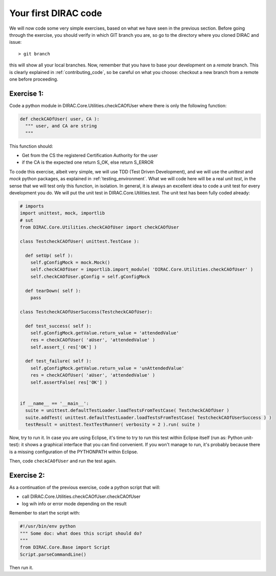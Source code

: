 =====================
Your first DIRAC code
=====================

We will now code some very simple exercises, based on what we have seen in the previous section. Before going through the exercise, you should verify in which GIT branch you are, so go to the directory where you cloned DIRAC and issue::

  > git branch

this will show all your local branches. Now, remember that you have to base your development on a *remote* branch. This is clearly explained in :ref:`contributing_code`, so be careful on what you choose: checkout a new branch from a remote one before proceeding.


Exercise 1:
-----------

Code a python module in DIRAC.Core.Utilities.checkCAOfUser where there is only the following function:

.. code-block:: python

   def checkCAOfUser( user, CA ):
     """ user, and CA are string
     """

This function should:

* Get from the CS the registered Certification Authority for the user
* if the CA is the expected one return S_OK, else return S_ERROR

To code this exercise, albeit very simple, we will use TDD (Test Driven Development), and we will use the *unittest* and *mock* python packages, as explained in :ref:`testing_environment`. What we will code here will be a real *unit test*, in the sense that we will test only this function, in isolation. In general, it is always an excellent idea to code a unit test for every development you do. We will put the unit test in DIRAC.Core.Utilities.test. The unit test has been fully coded already:


.. code-block:: python

   # imports
   import unittest, mock, importlib
   # sut
   from DIRAC.Core.Utilities.checkCAOfUser import checkCAOfUser
   
   class TestcheckCAOfUser( unittest.TestCase ):
   
     def setUp( self ):
       self.gConfigMock = mock.Mock()
       self.checkCAOfUser = importlib.import_module( 'DIRAC.Core.Utilities.checkCAOfUser' )
       self.checkCAOfUser.gConfig = self.gConfigMock
   
     def tearDown( self ):
       pass
   
   class TestcheckCAOfUserSuccess(TestcheckCAOfUser):
   
     def test_success( self ):
       self.gConfigMock.getValue.return_value = 'attendedValue'
       res = checkCAOfUser( 'aUser', 'attendedValue' )
       self.assert_( res['OK'] )
   
     def test_failure( self ):
       self.gConfigMock.getValue.return_value = 'unAttendedValue'
       res = checkCAOfUser( 'aUser', 'attendedValue' )
       self.assertFalse( res['OK'] )
   
   
   if __name__ == '__main__':
     suite = unittest.defaultTestLoader.loadTestsFromTestCase( TestcheckCAOfUser )
     suite.addTest( unittest.defaultTestLoader.loadTestsFromTestCase( TestcheckCAOfUserSuccess ) )
     testResult = unittest.TextTestRunner( verbosity = 2 ).run( suite )


Now, try to run it. In case you are using Eclipse, it's time to try to run this test within Eclipse itself (run as: Python unit-test): it shows a graphical interface that you can find convenient. If you won't manage to run, it's probably because there is a missing configuration of the PYTHONPATH within Eclipse. 

Then, code ``checkCAOfUser`` and run the test again.


Exercise 2:
-----------

As a continuation of the previous exercise, code a python script that will:

* call DIRAC.Core.Utilities.checkCAOfUser.checkCAOfUser
* log wih info or error mode depending on the result

Remember to start the script with:

.. code-block:: python

   #!/usr/bin/env python
   """ Some doc: what does this script should do?
   """
   from DIRAC.Core.Base import Script
   Script.parseCommandLine()


Then run it.

